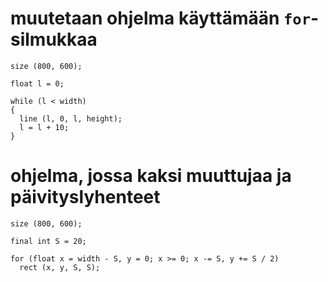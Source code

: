* muutetaan ohjelma käyttämään ~for~-silmukkaa
  #+BEGIN_SRC processing :exports code
    size (800, 600);

    float l = 0;

    while (l < width)
    {
      line (l, 0, l, height);
      l = l + 10;
    }
  #+END_SRC

* ohjelma, jossa kaksi muuttujaa ja päivityslyhenteet
  #+BEGIN_SRC processing :exports code
    size (800, 600);

    final int S = 20;

    for (float x = width - S, y = 0; x >= 0; x -= S, y += S / 2)
      rect (x, y, S, S);
  #+END_SRC
